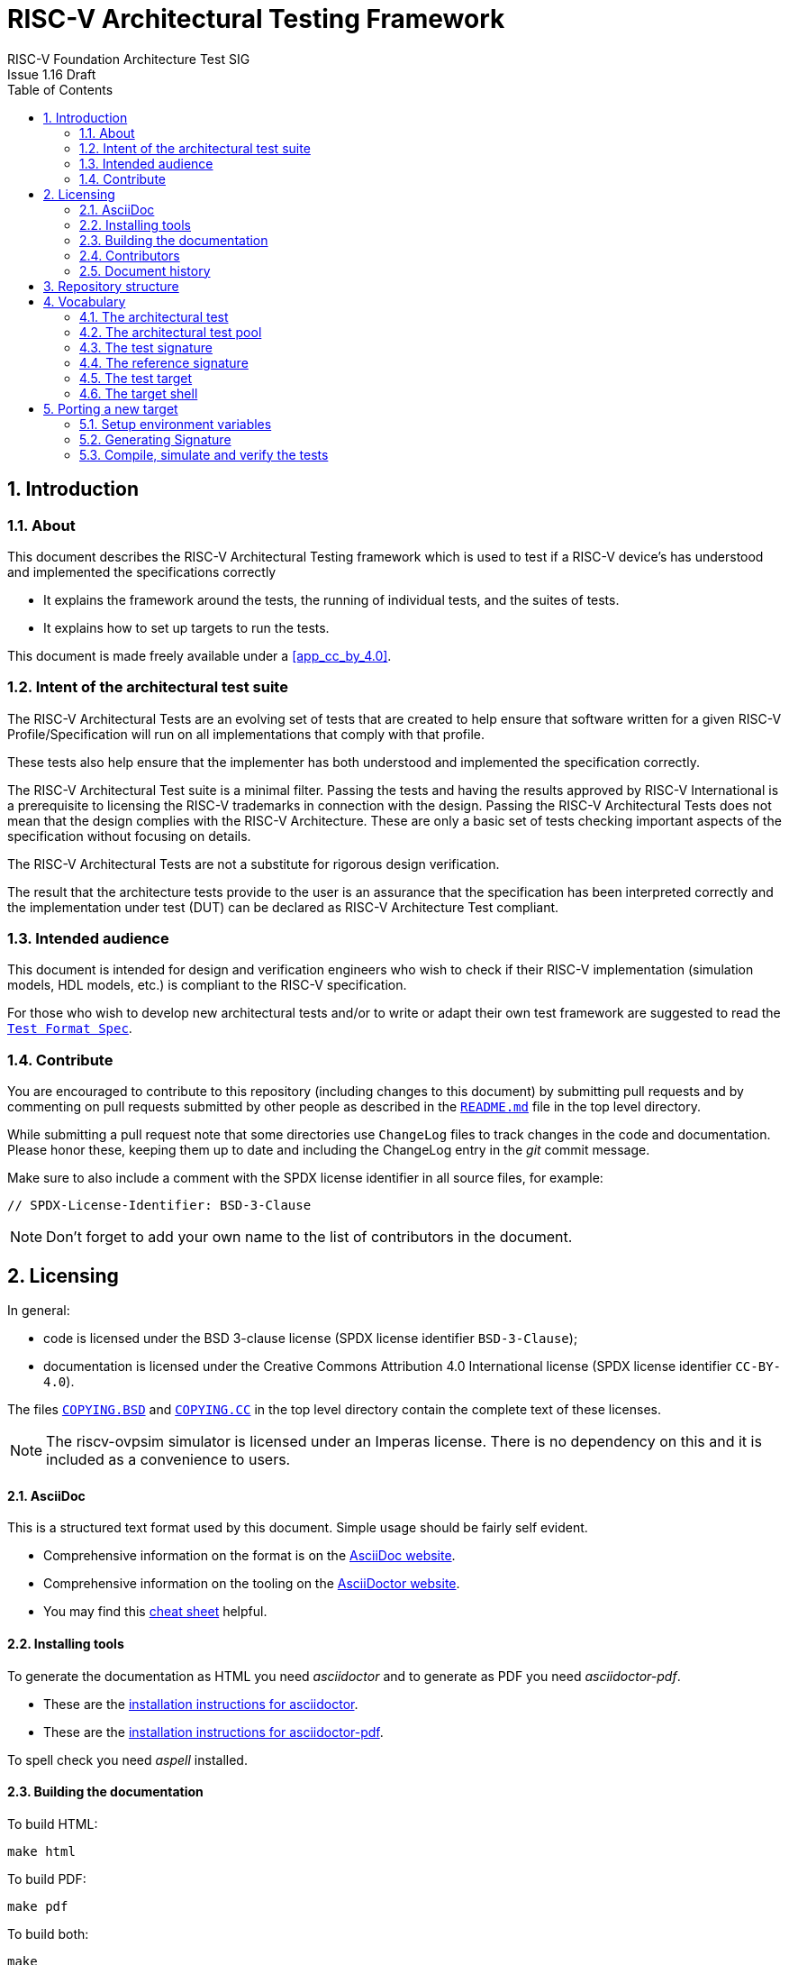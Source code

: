 = RISC-V Architectural Testing Framework =
RISC-V Foundation Architecture Test SIG
Issue 1.16 Draft
:toc:
:icons: font
:numbered:
:source-highlighter: rouge

////
SPDX-License-Identifier: CC-BY-4.0

Document conventions:
- one line per paragraph (don't fill lines - this makes changes clearer)
- Wikipedia heading conventions (First word only capitalized)
- US spelling throughout.
- Run "make spell" before committing changes.
- Build the HTML and commit it with any changed source.
- Do not commit the PDF!
////

== Introduction
=== About

This document describes the RISC-V Architectural Testing framework which is used to test if a RISC-V device's has understood and implemented the specifications correctly

* It explains the framework around the tests, the running of individual tests, and the suites of tests.

* It explains how to set up targets to run the tests.

This document is made freely available under a <<app_cc_by_4.0>>.

=== Intent of the architectural test suite

The RISC-V Architectural Tests are an evolving set of tests that are created to help ensure that software written for a given RISC-V Profile/Specification will run on all implementations that comply with that profile.

These tests also help ensure that the implementer has both understood and implemented the specification correctly.

The RISC-V Architectural Test suite is a minimal filter. Passing the tests and having the results approved by RISC-V International is a prerequisite to licensing the RISC-V trademarks in connection with the design. Passing the RISC-V Architectural Tests does not mean that the design complies with the RISC-V Architecture. These are only a basic set of tests checking important aspects of the specification without focusing on details.

The RISC-V Architectural Tests are not a substitute for rigorous design verification.

The result that the architecture tests provide to the user is an assurance that the specification has been interpreted correctly and the implementation under test (DUT) can be declared as RISC-V Architecture Test compliant.

=== Intended audience

This document is intended for design and verification engineers who wish to check if their RISC-V implementation (simulation models, HDL models, etc.) is compliant to the RISC-V specification. 

For those who wish to develop new architectural tests and/or to write or adapt their own test framework are suggested to read the link:../spec/TestFormatSpec.adoc[`Test Format Spec`].


=== Contribute

You are encouraged to contribute to this repository (including changes to this document) by submitting pull requests and by commenting on pull requests submitted by other people as described in the link:../README.md[`README.md`] file in the top level directory.

While submitting a pull request note that some directories use `ChangeLog` files to track changes in the code and documentation.  Please honor these, keeping them up to date and including the ChangeLog entry in the _git_ commit message.

Make sure to also include a comment with the SPDX license identifier in all source files, for example:
```
// SPDX-License-Identifier: BSD-3-Clause
```

NOTE: Don't forget to add your own name to the list of contributors in the document.

== Licensing

In general:

* code is licensed under the BSD 3-clause license (SPDX license identifier `BSD-3-Clause`);
* documentation is licensed under the Creative Commons Attribution 4.0 International license (SPDX license identifier `CC-BY-4.0`).

The files link:../COPYING.BSD[`COPYING.BSD`] and link:../COPYING.CC[`COPYING.CC`] in the top level directory contain the complete text of these licenses.

NOTE: The riscv-ovpsim simulator is licensed under an Imperas license. There is no dependency on this and it is included as a convenience to users.


==== AsciiDoc

This is a structured text format used by this document.  Simple usage should be fairly self evident.

* Comprehensive information on the format is on the http://www.methods.co.nz/asciidoc/[AsciiDoc website].

* Comprehensive information on the tooling on the https://asciidoctor.org/[AsciiDoctor website].

* You may find this https://asciidoctor.org/docs/asciidoc-syntax-quick-reference/[cheat sheet] helpful.

==== Installing tools

To generate the documentation as HTML you need _asciidoctor_ and to generate as
PDF you need _asciidoctor-pdf_.

* These are the https://asciidoctor.org/docs/install-toolchain/[installation instructions for asciidoctor].

* These are the https://asciidoctor.org/docs/asciidoctor-pdf/#install-the-published-gem[installation instructions for asciidoctor-pdf].

To spell check you need _aspell_ installed.

==== Building the documentation

To build HTML:
[source,make]
----
make html
----

To build PDF:
[source,make]
----
make pdf
----

To build both:
[source,make]
----
make
----

To check the spelling (excludes any listing or code phrases):
[source,make]
----
make spell
----

Any custom words for spell checking should be added to link:./custom.wordlist[`custom.wordlist`].

=== Contributors

This document has been created by the following people (in alphabetical order of surname).

* Jeremy Bennett
* Mary Bennett
* Simon Davidmann
* Neel Gala
* Radek Hajek
* Lee Moore
* Milan Nostersky
* Marcela Zachariasova

=== Document history
[cols="<1,<2,<3,<4",options="header,pagewidth",]
|================================================================================
| _Revision_ | _Date_            | _Author_ | _Modification_
| 1.16 Draft | 23 September 2020 | Neel Gala| Changed Compliance to Architecture/Architectural. Refined the steps to port a new target. Removed simulator and target specific docs. Added vocabulary from the Test Format Specification
| 1.15 Draft | 14 March 2019     |
Prashanth Mundkur |

Added support and instructions for using the C and OCaml simulators from the Sail RISC-V formal model as targets.
| 1.14 Draft  | 21 February 2019      |
Deborah Soung |

Documented how to use SiFive's RISC-V ISA Formal Specification model as a target.
| 1.13 Draft  | 29 January 2019      |
Deborah Soung |

Added documentation on how to use Rocket Chip generated cores as targets.
| 1.12 Draft  | 22 November 2018      |
Simon Davidmann |

Updated notes on Test Suites.
| 1.11 Draft  | 21 November 2018      |
Neel Gala |

Added new signature format specs .
| 1.10 Draft  | 20 June 2018      |

Simon Davidmann, Lee Moore |

Cleaned up description of updated framework and inclusion of riscvOVPsim.

| 1.9 Draft  | 12 June 2018      |

Jeremy Bennett |

Update Future work section to take account of Codasip changes. Remove diagrammatic directory structure.

| 1.8 Draft  | 12 June 2018      |

Jeremy Bennett |

Add Future work section.

| 1.7 Draft  | 12 June 2018      |

Jeremy Bennett |

Add CC license as an appendix.

| 1.6 Draft  | 10 June 2018      |

Jeremy Bennett |

Tidy up areas that are flawed in HTML version.

| 1.5 Draft  |  8 June 2018      |

Jeremy Bennett |

General tidy up.

| 1.4 Draft  |  8 June 2018      |

Jeremy Bennett |

Added license preamble.

| 1.3 Draft  |  5 June 2018      |

Simon Davidmann |

Updated to reflect directory structure and trace macros.

| 1.2 Draft  |  3 June 2018      |

Jeremy Bennett |

Converted to AsciiDoc, cleaned up and restructured.

| 1.1 Draft  |  1 June 2018      |

Simon Davidmann
Lee Moore |

Revised format and expand to describe framework, usage of many tests groups,
and different Targets

|1.0         | 24 December 2017  |

Radek Hajek
Milan Nostersky
Marcela Zachariasova |

First version of the document.

|================================================================================

== Repository structure

The top level directory contains :

 - a `README.md` file providing high-level details about the RISC-V Architecture Testing Framework. 
 - top level `Makefile` for running the tests on a RISC-V implementation.
 - `ChangeLog` for logging changes with respect to code.
 -  complete license files for the Creative Commons and BSD licenses used by the task group.  

There are then five top level directories.

`doc`:: All the documentation for the project, written using _AsciiDoc_.

`coverage`:: This directory contains a sub-directory structure similar to the `riscv-test-suite` directory. The coverage reports of each test-suite are available in the corresponding directories. The reports are available in the html and yaml formats. The directory also contains multiple coverpoint YAMLs which capture all the coverpoints of interest which are covered by all the tests in the `riscv-test-suite` directory.

`riscv-target`:: Contains a further subdirectory for each target, within which are placed the `model_test.h` header for that target and a `device` directory for all the devices of that target. If the `$TARGETDIR` environment variable is set to another directory, the scripts will search this directory for targets instead.

`riscv-test-env`:: This contains the `verify.sh` script which checks if the signatures generated the riscv-target device match the statically hosted reference signatures at the end of simulation. The directory also contains symbolic-links to the `arch_test.h` and `encoding.h` files present in the `riscv-test-suite/env` directory.

`riscv-test-suite`:: This contains a further `env` subdirectory which contains the `arch_test.h` and the `encoding.h` file which includes common assembly macros and routines which is used across the tests in the suite. Further directories are present which contain the actual architectural tests. The names and structure of these directories is based on the link:../test-pool structure guideline highlighted above. 

`riscv-ovpsim`:: This contains a README pointing to the Imperas OVP riscvOVPsim simulator for use in architectural testing. 

== Vocabulary
=== The architectural test

At the heart of the testing infrastructure is the detailed <<The architectural tests, _architectural test_>> available as `.S` assembly files. The specification and format of the tests is defined in the link:./TestFormatSpec.adoc[`Test Format Specification`].

=== The architectural test pool

The <<The architectural test, _architectural tests_>> are grouped into different functional test suites targeting the different subsets of the RISC-V specification. For more details on the test-pool structure, hierarchy and conventions please refer to the link:./TestFormatSpec.adoc[`Test Format Specification`].

For information on the currently supported different test suites, look here: link:../riscv-test-suite/README.md[../riscv-test-suite/README.md]

=== The test signature

Each test in the <<The architectural test pool, _architectural test pool_>> generates a <<The test signature, _test signature_>>, which represents the data written into specific memory locations during the execution of the test. The signature typically will record values (or sanitised values) of the operations carried out in the test. More details on the format and nature of the signatures is available in the link:./TestFormatSpec.adoc[`Test Format Specification`]

=== The reference signature

In order to claim that a device/implementation has passed the RISC-V Architecture Tests, the <<The test signature, _test signatures_>> obtained from the execution of the tests on the implementation need to be compared against a set of _golden_ <<The reference signatures, _reference signature_>>. These reference signatures are currently generated by the link:https://github.com/rems-project/sail-riscv[`RISC-V SAIL`] formal model and statically hosted in the repository for each test.

=== The test target
The <<The test target,_test target_>> can be either a RISC-V Instruction Set Simulator (ISS), a RISC-V emulator, a RISC-V RTL model running on an HDL simulator, a RISC-V FPGA implementation or a physical chip. Each of the target types offers specific features and represents specific interface challenges. It is a role of the  <<The target shell, _target shell_>> to handle different targets while using the same <<The architectural test pool,_architectural test pool_>> as a test source.

=== The target shell
The <<The target shell, _target shell_>> is the software and hardware environment around the <<The test target,_test target_>> that enables it to communicate with the framework, including assembling and linking tests, loading tests into memory, executing tests, and extracting the signature. The input to the <<The target shell, _target shell_>> is a .S <<The architectural test,_architectural test_>> file, and the output is a <<The test signature,_test signature_>>.


== Porting a new target


In this section, a short tutorial on how to add a user target to the RISC-V Architectural Test Framework is provided.

The following steps demonstrate an example in which a target was replaced by the RISCV-ISA-SIM 
(a.k.a Spike). In a similar way, any RISC-V ISA simulator or any RTL simulation model of the 
RISC-V processor can be ported as a potential target for testing.

=== Setup environment variables

NOTE: `ROOTDIR` will always point to the riscv-compliance repo.

1. Clone the repository: 

  ---
  git clone https://github.com/riscv/riscv-compliance.git
  cd riscv-compliance

  ---

2. Open the `Makefile.include` available in the root folder of the repository and edit the following
variables based on your target:
   
 a. `TARGETDIR` : set `TARGETDIR` to point to the directory which contains a sub-folder in the same name
 as the target. For example, the compliance repo includes the targets: sail-riscv-c and spike
 under the `riscv-target` folder, in which case we set the `TARGETDIR` to riscv-target as shown
 below. One can set this completely arbitrary paths as suitable by the user.
 
 
   ---
   export TARGETDIR ?= $(ROOTDIR)/riscv-target
   
   ---

 b. `XLEN`: set XLEN to max supported XLEN. Allowed values are 32 and 64.

   ---
   export XLEN 							?= 64

   ---

c. `RISCV_TARGET`: set this variable to the name of the target. A folder of the same name must exist in 
the `TARGETDIR` directory

  ---
  export RISCV_TARGET       ?= spike

  ---

d. `RISCV_DEVICE`: set the `RISCV_DEVICE` environment to the extension you want to compile, simulate and verify. Leave
this blank if you want to iterate through all the supported extensions of the target. Allowed values
are the individual names of the extensions supported by your target like: I, M, C or Zifencei, etc. Multiple extensions are not be provided.

  ---
  export RISCV_DEVICE       ?= 

  ---

e. `RISCV_TARGET_FLAGS`: set this to a string which needs to be passed to your target's Makefile.include files

  ---
  export RISCV_TARGET_FLAGS ?= 

  ---

f. `RISCV_ASSERT`: set this if you want to enable assertions on the test-suites. **Currently no tests use assertions.**
  
  ---
  export RISCV_ASSERT       ?= 0

  ---

g. `JOBS`: set the number of parallel jobs (along with any other arguments) you would like to
execute. Note that the target needs to  be coded in such a way to support parallel execution. Some
targets use common intermediate files, rather than unique files, which makes them unsuitable for 
parallel execution, these targets will need to be re-coded.
  
  ---
  JOBS= -j1

  ---

3. Now inside your `TARGETDIR/RISCV_TARGET` directory you will need to create the following files:

a. `model_test.h`: A header file containing the definition of the various target specific
assembly macros that are required to compile and simulate the tests. The list and definition of the 
required target specific macros is available in the link:../spec/TestFormatSpec.adoc[Test Format
Specification]

b. `link.ld`: A linker script to compile the tests for your target.

c. Any other files required by the target (configuration scripts, logs, etc.) can also be placed in
this directory.

4. Inside the `TARGETDIR/RISCV_TARGET` directory create a new folder named: `device`. If your device
is a 32-bit target then create a directory `device/rv32i_m`. If your device is a 64-bit target then
create a directory `device/rv64i_m`. If your target is configurable on the `XLEN` parameter then
both the folders need to be created. 

5. Within the `rv32i_m`/`rv64i_m` directories sub-folders in the name of the extensions supported
by the target need to be created. For eg. A target supporting the ISA RV32IMC_Zifence will have the
following directory structure:
   
   ---
   - rv32i_m/I
   - rv32i_m/M
   - rv32i_m/C
   - rv32i_m/privilege
   - rv32i_m/Zifencei

   ---

6. Each of the above extension directories will now need to include a file: `Makefile.include` which
defines the following Makefile variables:

a. `RUN_TARGET`:: This variable needs to include commands and steps to execute an ELF on target device. Note here that this variable should include all the necessary steps and arguments to run that specific test-suite. For example, in case of spike for the `rv32i_m/C` test-suite the corresponding `Makefile.include` has the `--isa=rv32ic` argument as opposed to just `--isa=rv32i` for the base `rv32i_m/I` test-suite. This variable should also include other steps to extract and sanitize the signature file as well for each test. The only argument available to this variable is the compiled `elf` file.

b. `COMPILE_TARGET`:: This variable should include the commands and steps required to compile an assembly test for the target for each extension mentioned above. Note, currently only the GCC compiler is supported. This compiler takes `march` and `mabi` arguments from the corresponding architectural suite framework. `COMPILE_TARGET` will more or less be the same across test-suites. The only argument available to `COMPILE_TARGET` is the assembly file of one architectural test.

The following figure depicts the final directory structure of a target device that should get created at the end of the above steps:

[#img-testStruct]
.File Structure of the Target directory
image::./file-struct.jpg[TargetStruct]


=== Generating Signature

As previously mentioned the execution of each test on the target must generate a signature file. The name of the signature file should be `<test-file-name.signature_output>`. The signature file should follow the guidelines mentioned in the link:../spec/TestFormatSpec.adoc[`Test Format Specification`].

In case of spike, we have ensured that the signature region is bounded by the labels: `begin_signature` and `end_signature`. This is enforced in the `RVMODEL_DATA_BEGIN` and `RVMODEL_DATA_END` macros defined in the `riscv-target/spike/model_test.h` file. Additionally, if you look closely at the `RUN_TARGET` variable defined in the `Makefile.include` files of the spike target, it includes a few bash commands to sanitize the signature produced from spike. This is done to conform the final signature file to the specification defined in the link:../spec/TestFormatSpec.adoc[`Test Format Specification`].

=== Compile, simulate and verify the tests

Once you have ported your target to the riscv-compliance framework by following the above steps, you
are now ready to compile, simulate and verify the tests on your target

If you would like to compile, simulate and verify all the extension tests applicable to your target
simply run `make` from the `ROOTDIR`. 

NOTE: For the above to work the `RISCV_DEVICE` in  `ROOTDIR/Makefile.include` must be left empty. 

If you would like to only compile the tests for a particular extension you can use the following
command. 

  make RISCV_DEVICE=M compile
  make RISCV_DEVICE=C compile

The arguments to the `RISCV_DEVICE` variable must be the extensions supported by the target. 
NOTE: If `RISCV_DEVICE` is not defined/empty it will default to the `I` extension which is necessary
for all targets.

To simulate the compiled tests on your target:

  make RISCV_DEVICE=M simulate
  make RISCV_DEVICE=Zifencei simulate

NOTE: If `RISCV_DEVICE` is not defined/empty it will default to the `I` extension which is necessary
for all targets.

To verify if the generated signatures match the corresponding reference signatures.

  make RISCV_DEVICE=M verify 

NOTE: If `RISCV_DEVICE` is not defined/empty it will default to the `I` extension which is necessary
for all targets.

All the above steps create and modify files in the `work` directory created in `ROOTDIR` folder. To
clean the `workdir` simple run :

  make clean

By default the working directory is set to `ROOTDIR/work`. This can be overwritten by assigning a
new working directory path via the command line. Note, the path must be absolute and not relative :

  make WORK=/home/me/my_path/mywork clean compile simulate
